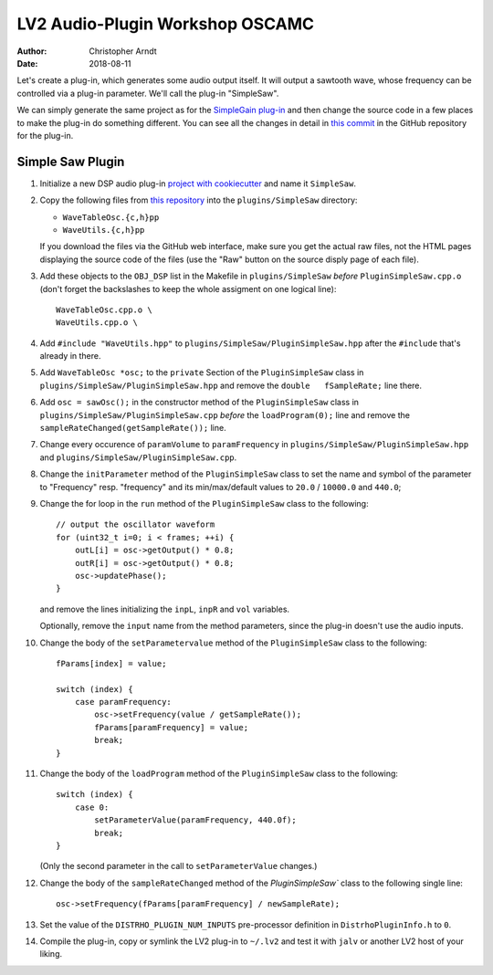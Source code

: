 LV2 Audio-Plugin Workshop OSCAMC
################################

:author: Christopher Arndt
:date: 2018-08-11


Let's create a plug-in, which generates some audio output itself. It will output a sawtooth wave,
whose frequency can be controlled via a plug-in parameter. We'll call the plug-in "SimpleSaw".

We can simply generate the same project as for the `SimpleGain plug-in`_ and then change the
source code in a few places to make the plug-in do something different. You can see all the changes
in detail in `this commit`_ in the GitHub repository for the plug-in.

.. _simplegain plug-in: my-first-lv2-plugin.rst
.. _this commit:
    https://github.com/osamc-lv2-workshop/simplesaw/commit/b5750ecba67ade452dee86775aafd4228f0f4205


Simple Saw Plugin
-----------------

1. Initialize a new DSP audio plug-in `project with cookiecutter <my-first-lv2-plugin.rst>`_ and
   name it ``SimpleSaw``.

2. Copy the following files from `this repository`_ into the ``plugins/SimpleSaw`` directory:

   * ``WaveTableOsc.{c,h}pp``
   * ``WaveUtils.{c,h}pp``

   If you download the files via the GitHub web interface, make sure you get the actual raw files,
   not the HTML pages displaying the source code of the files (use the "Raw" button on the source
   disply page of each file).

3. Add these objects to the ``OBJ_DSP`` list in the Makefile in ``plugins/SimpleSaw`` *before*
   ``PluginSimpleSaw.cpp.o`` (don't forget the backslashes to keep the whole assigment on one
   logical line)::

        WaveTableOsc.cpp.o \
        WaveUtils.cpp.o \

4. Add ``#include "WaveUtils.hpp"`` to ``plugins/SimpleSaw/PluginSimpleSaw.hpp`` after the
   ``#include`` that's already in there.

5. Add ``WaveTableOsc *osc;`` to the ``private`` Section of the ``PluginSimpleSaw`` class in
   ``plugins/SimpleSaw/PluginSimpleSaw.hpp`` and remove the ``double   fSampleRate;`` line there.

6. Add ``osc = sawOsc();`` in the constructor method of the ``PluginSimpleSaw`` class in
   ``plugins/SimpleSaw/PluginSimpleSaw.cpp`` *before* the ``loadProgram(0);`` line and remove
   the ``sampleRateChanged(getSampleRate());`` line.

7. Change every occurence of ``paramVolume`` to ``paramFrequency`` in
   ``plugins/SimpleSaw/PluginSimpleSaw.hpp`` and ``plugins/SimpleSaw/PluginSimpleSaw.cpp``.

8. Change the ``initParameter`` method of the ``PluginSimpleSaw`` class to set the name and symbol
   of the parameter to "Frequency" resp. "frequency" and its min/max/default values to ``20.0`` /
   ``10000.0`` and ``440.0``;

9. Change the for loop in the ``run`` method of the ``PluginSimpleSaw`` class to the following::

        // output the oscillator waveform
        for (uint32_t i=0; i < frames; ++i) {
            outL[i] = osc->getOutput() * 0.8;
            outR[i] = osc->getOutput() * 0.8;
            osc->updatePhase();
        }

   and remove the lines initializing  the ``inpL``, ``inpR`` and ``vol`` variables.

   Optionally, remove the ``input`` name from the method parameters, since the plug-in doesn't use
   the audio inputs.

10. Change the body of the ``setParametervalue`` method of the ``PluginSimpleSaw`` class to the
    following::

        fParams[index] = value;

        switch (index) {
            case paramFrequency:
                osc->setFrequency(value / getSampleRate());
                fParams[paramFrequency] = value;
                break;
        }

11. Change the body of the ``loadProgram`` method of the ``PluginSimpleSaw`` class to the
    following::

        switch (index) {
            case 0:
                setParameterValue(paramFrequency, 440.0f);
                break;
        }

    (Only the second parameter in the call to ``setParameterValue`` changes.)

12. Change the body of the ``sampleRateChanged`` method of the `PluginSimpleSaw`` class to the
    following single line::

        osc->setFrequency(fParams[paramFrequency] / newSampleRate);

13. Set the value of the ``DISTRHO_PLUGIN_NUM_INPUTS`` pre-processor definition in
    ``DistrhoPluginInfo.h`` to ``0``.

14. Compile the plug-in, copy or symlink the LV2 plug-in to ``~/.lv2`` and test it with ``jalv``
    or another LV2 host of your liking.


.. _this repository:
    https://github.com/SpotlightKid/MonoSynth/tree/master/plugins/monosynth
